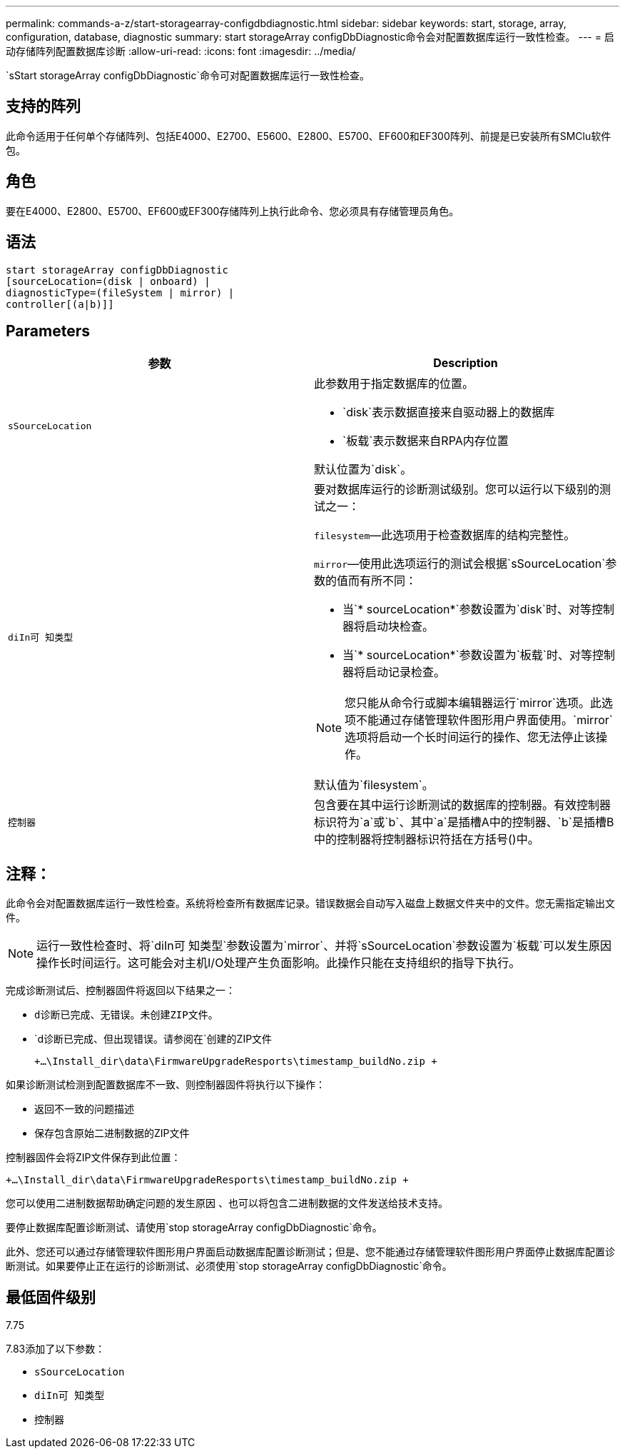 ---
permalink: commands-a-z/start-storagearray-configdbdiagnostic.html 
sidebar: sidebar 
keywords: start, storage, array, configuration, database, diagnostic 
summary: start storageArray configDbDiagnostic命令会对配置数据库运行一致性检查。 
---
= 启动存储阵列配置数据库诊断
:allow-uri-read: 
:icons: font
:imagesdir: ../media/


[role="lead"]
`sStart storageArray configDbDiagnostic`命令可对配置数据库运行一致性检查。



== 支持的阵列

此命令适用于任何单个存储阵列、包括E4000、E2700、E5600、E2800、E5700、EF600和EF300阵列、前提是已安装所有SMClu软件包。



== 角色

要在E4000、E2800、E5700、EF600或EF300存储阵列上执行此命令、您必须具有存储管理员角色。



== 语法

[source, cli]
----
start storageArray configDbDiagnostic
[sourceLocation=(disk | onboard) |
diagnosticType=(fileSystem | mirror) |
controller[(a|b)]]
----


== Parameters

[cols="2*"]
|===
| 参数 | Description 


 a| 
`sSourceLocation`
 a| 
此参数用于指定数据库的位置。

* `disk`表示数据直接来自驱动器上的数据库
* `板载`表示数据来自RPA内存位置


默认位置为`disk`。



 a| 
`diIn可 知类型`
 a| 
要对数据库运行的诊断测试级别。您可以运行以下级别的测试之一：

`filesystem`—此选项用于检查数据库的结构完整性。

`mirror`—使用此选项运行的测试会根据`sSourceLocation`参数的值而有所不同：

* 当`* sourceLocation*`参数设置为`disk`时、对等控制器将启动块检查。
* 当`* sourceLocation*`参数设置为`板载`时、对等控制器将启动记录检查。


[NOTE]
====
您只能从命令行或脚本编辑器运行`mirror`选项。此选项不能通过存储管理软件图形用户界面使用。`mirror`选项将启动一个长时间运行的操作、您无法停止该操作。

====
默认值为`filesystem`。



 a| 
`控制器`
 a| 
包含要在其中运行诊断测试的数据库的控制器。有效控制器标识符为`a`或`b`、其中`a`是插槽A中的控制器、`b`是插槽B中的控制器将控制器标识符括在方括号()中。

|===


== 注释：

此命令会对配置数据库运行一致性检查。系统将检查所有数据库记录。错误数据会自动写入磁盘上数据文件夹中的文件。您无需指定输出文件。

[NOTE]
====
运行一致性检查时、将`diIn可 知类型`参数设置为`mirror`、并将`sSourceLocation`参数设置为`板载`可以发生原因 操作长时间运行。这可能会对主机I/O处理产生负面影响。此操作只能在支持组织的指导下执行。

====
完成诊断测试后、控制器固件将返回以下结果之一：

* `d诊断已完成、无错误。未创建ZIP文件。`
* `d诊断已完成、但出现错误。请参阅在`创建的ZIP文件
+
`+...\Install_dir\data\FirmwareUpgradeResports\timestamp_buildNo.zip +`



如果诊断测试检测到配置数据库不一致、则控制器固件将执行以下操作：

* 返回不一致的问题描述
* 保存包含原始二进制数据的ZIP文件


控制器固件会将ZIP文件保存到此位置：

`+...\Install_dir\data\FirmwareUpgradeResports\timestamp_buildNo.zip +`

您可以使用二进制数据帮助确定问题的发生原因 、也可以将包含二进制数据的文件发送给技术支持。

要停止数据库配置诊断测试、请使用`stop storageArray configDbDiagnostic`命令。

此外、您还可以通过存储管理软件图形用户界面启动数据库配置诊断测试；但是、您不能通过存储管理软件图形用户界面停止数据库配置诊断测试。如果要停止正在运行的诊断测试、必须使用`stop storageArray configDbDiagnostic`命令。



== 最低固件级别

7.75

7.83添加了以下参数：

* `sSourceLocation`
* `diIn可 知类型`
* `控制器`

